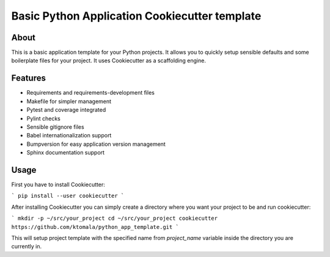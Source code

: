 Basic Python Application Cookiecutter template
==============================================

About
-----

This is a basic application template for your Python projects. It allows
you to quickly setup sensible defaults and some boilerplate files for your
project. It uses Cookiecutter as a scaffolding engine.

Features
--------

* Requirements and requirements-development files
* Makefile for simpler management
* Pytest and coverage integrated
* Pylint checks
* Sensible gitignore files
* Babel internationalization support
* Bumpversion for easy application version management
* Sphinx documentation support

Usage
-----

First you have to install Cookiecutter:

```
pip install --user cookiecutter
```

After installing Cookiecutter you can simply create a directory where you want
your project to be and run cookiecutter:

```
mkdir -p ~/src/your_project
cd ~/src/your_project
cookiecutter https://github.com/ktomala/python_app_template.git
```

This will setup project template with the specified name from `project_name`
variable inside the directory you are currently in.
